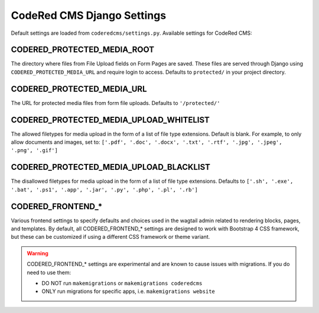 CodeRed CMS Django Settings
===========================

Default settings are loaded from ``coderedcms/settings.py``. Available settings for CodeRed CMS:


CODERED_PROTECTED_MEDIA_ROOT
----------------------------

The directory where files from File Upload fields on Form Pages are saved. These files are
served through Django using ``CODERED_PROTECTED_MEDIA_URL`` and require login to access.
Defaults to ``protected/`` in your project directory.


CODERED_PROTECTED_MEDIA_URL
---------------------------
The URL for protected media files from form file uploads. Defaults to ``'/protected/'``


CODERED_PROTECTED_MEDIA_UPLOAD_WHITELIST
----------------------------------------

The allowed filetypes for media upload in the form of a list of file type extensions.
Default is blank. For example, to only allow documents and images, set to:
``['.pdf', '.doc', '.docx', '.txt', '.rtf', '.jpg', '.jpeg', '.png', '.gif']``


CODERED_PROTECTED_MEDIA_UPLOAD_BLACKLIST
----------------------------------------

The disallowed filetypes for media upload in the form of a list of file type extensions.
Defaults to ``['.sh', '.exe', '.bat', '.ps1', '.app', '.jar', '.py', '.php', '.pl', '.rb']``


CODERED_FRONTEND_*
------------------

Various frontend settings to specify defaults and choices used in the wagtail admin related
to rendering blocks, pages, and templates. By default, all CODERED_FRONTEND_* settings are
designed to work with Bootstrap 4 CSS framework, but these can be customized if using a
different CSS framework or theme variant.

.. warning::
    CODERED_FRONTEND_* settings are experimental and are known to cause issues
    with migrations. If you do need to use them:

    * DO NOT run ``makemigrations`` or ``makemigrations coderedcms``
    * ONLY run migrations for specific apps, i.e. ``makemigrations website``
